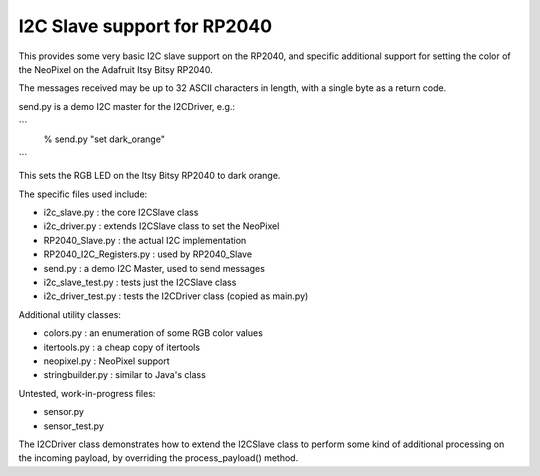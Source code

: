 ****************************
I2C Slave support for RP2040
****************************

This provides some very basic I2C slave support on the RP2040, and specific
additional support for setting the color of the NeoPixel on the Adafruit
Itsy Bitsy RP2040.

The messages received may be up to 32 ASCII characters in length, with a
single byte as a return code.

send.py is a demo I2C master for the I2CDriver, e.g.:

```
   % send.py "set dark_orange"
```

This sets the RGB LED on the Itsy Bitsy RP2040 to dark orange.

The specific files used include:

* i2c_slave.py  : the core I2CSlave class
* i2c_driver.py : extends I2CSlave class to set the NeoPixel
* RP2040_Slave.py : the actual I2C implementation
* RP2040_I2C_Registers.py : used by RP2040_Slave
* send.py : a demo I2C Master, used to send messages

* i2c_slave_test.py : tests just the I2CSlave class
* i2c_driver_test.py : tests the I2CDriver class (copied as main.py)

Additional utility classes:

* colors.py : an enumeration of some RGB color values
* itertools.py : a cheap copy of itertools
* neopixel.py  : NeoPixel support
* stringbuilder.py : similar to Java's class

Untested, work-in-progress files:

* sensor.py
* sensor_test.py

The I2CDriver class demonstrates how to extend the I2CSlave class to perform
some kind of additional processing on the incoming payload, by overriding the
process_payload() method.

